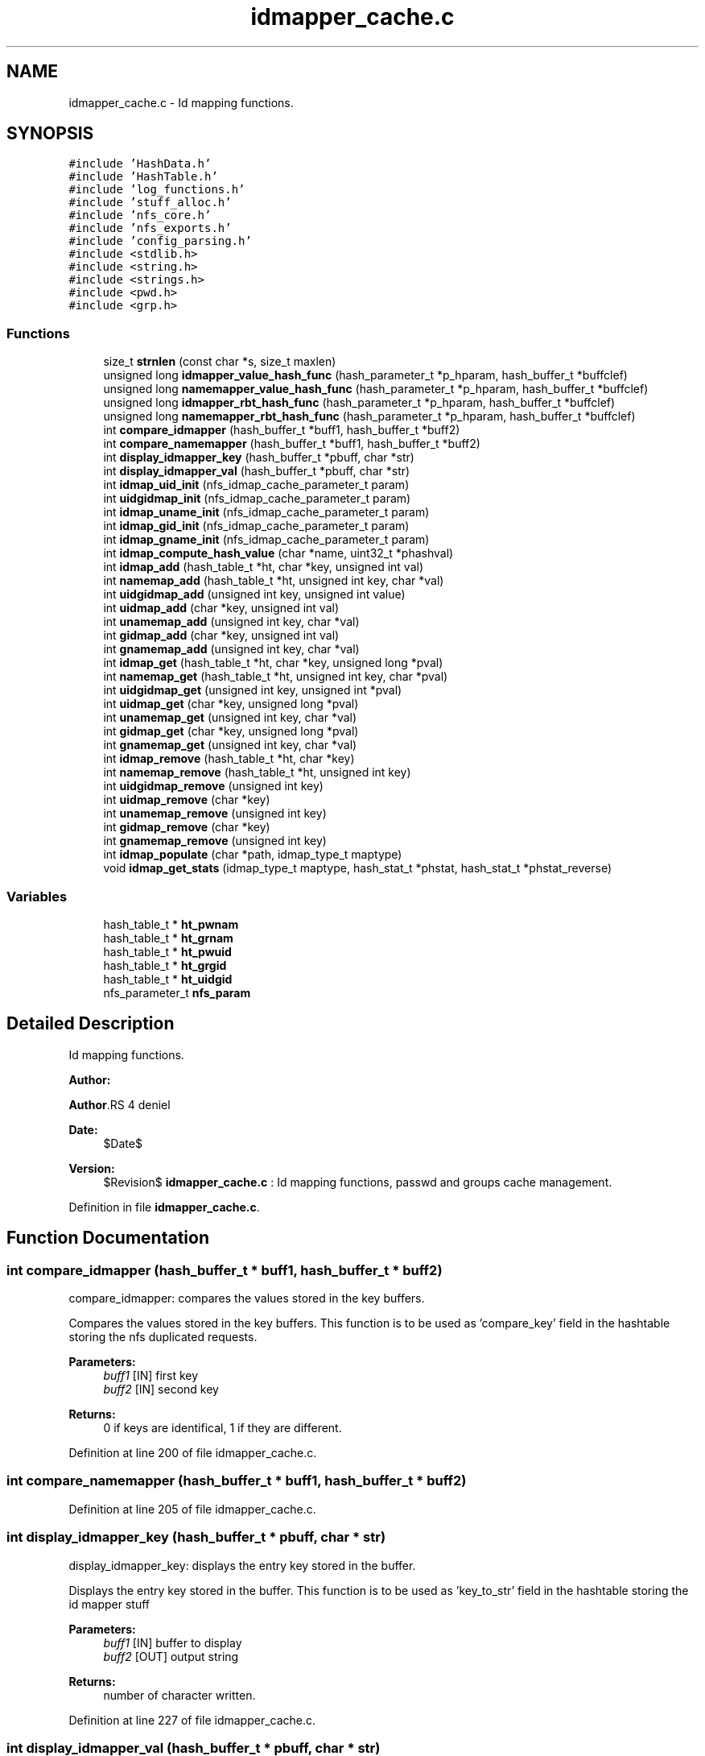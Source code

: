 .TH "idmapper_cache.c" 3 "31 Mar 2009" "Version 0.1" "Id Mapper" \" -*- nroff -*-
.ad l
.nh
.SH NAME
idmapper_cache.c \- Id mapping functions.  

.PP
.SH SYNOPSIS
.br
.PP
\fC#include 'HashData.h'\fP
.br
\fC#include 'HashTable.h'\fP
.br
\fC#include 'log_functions.h'\fP
.br
\fC#include 'stuff_alloc.h'\fP
.br
\fC#include 'nfs_core.h'\fP
.br
\fC#include 'nfs_exports.h'\fP
.br
\fC#include 'config_parsing.h'\fP
.br
\fC#include <stdlib.h>\fP
.br
\fC#include <string.h>\fP
.br
\fC#include <strings.h>\fP
.br
\fC#include <pwd.h>\fP
.br
\fC#include <grp.h>\fP
.br

.SS "Functions"

.in +1c
.ti -1c
.RI "size_t \fBstrnlen\fP (const char *s, size_t maxlen)"
.br
.ti -1c
.RI "unsigned long \fBidmapper_value_hash_func\fP (hash_parameter_t *p_hparam, hash_buffer_t *buffclef)"
.br
.ti -1c
.RI "unsigned long \fBnamemapper_value_hash_func\fP (hash_parameter_t *p_hparam, hash_buffer_t *buffclef)"
.br
.ti -1c
.RI "unsigned long \fBidmapper_rbt_hash_func\fP (hash_parameter_t *p_hparam, hash_buffer_t *buffclef)"
.br
.ti -1c
.RI "unsigned long \fBnamemapper_rbt_hash_func\fP (hash_parameter_t *p_hparam, hash_buffer_t *buffclef)"
.br
.ti -1c
.RI "int \fBcompare_idmapper\fP (hash_buffer_t *buff1, hash_buffer_t *buff2)"
.br
.ti -1c
.RI "int \fBcompare_namemapper\fP (hash_buffer_t *buff1, hash_buffer_t *buff2)"
.br
.ti -1c
.RI "int \fBdisplay_idmapper_key\fP (hash_buffer_t *pbuff, char *str)"
.br
.ti -1c
.RI "int \fBdisplay_idmapper_val\fP (hash_buffer_t *pbuff, char *str)"
.br
.ti -1c
.RI "int \fBidmap_uid_init\fP (nfs_idmap_cache_parameter_t param)"
.br
.ti -1c
.RI "int \fBuidgidmap_init\fP (nfs_idmap_cache_parameter_t param)"
.br
.ti -1c
.RI "int \fBidmap_uname_init\fP (nfs_idmap_cache_parameter_t param)"
.br
.ti -1c
.RI "int \fBidmap_gid_init\fP (nfs_idmap_cache_parameter_t param)"
.br
.ti -1c
.RI "int \fBidmap_gname_init\fP (nfs_idmap_cache_parameter_t param)"
.br
.ti -1c
.RI "int \fBidmap_compute_hash_value\fP (char *name, uint32_t *phashval)"
.br
.ti -1c
.RI "int \fBidmap_add\fP (hash_table_t *ht, char *key, unsigned int val)"
.br
.ti -1c
.RI "int \fBnamemap_add\fP (hash_table_t *ht, unsigned int key, char *val)"
.br
.ti -1c
.RI "int \fBuidgidmap_add\fP (unsigned int key, unsigned int value)"
.br
.ti -1c
.RI "int \fBuidmap_add\fP (char *key, unsigned int val)"
.br
.ti -1c
.RI "int \fBunamemap_add\fP (unsigned int key, char *val)"
.br
.ti -1c
.RI "int \fBgidmap_add\fP (char *key, unsigned int val)"
.br
.ti -1c
.RI "int \fBgnamemap_add\fP (unsigned int key, char *val)"
.br
.ti -1c
.RI "int \fBidmap_get\fP (hash_table_t *ht, char *key, unsigned long *pval)"
.br
.ti -1c
.RI "int \fBnamemap_get\fP (hash_table_t *ht, unsigned int key, char *pval)"
.br
.ti -1c
.RI "int \fBuidgidmap_get\fP (unsigned int key, unsigned int *pval)"
.br
.ti -1c
.RI "int \fBuidmap_get\fP (char *key, unsigned long *pval)"
.br
.ti -1c
.RI "int \fBunamemap_get\fP (unsigned int key, char *val)"
.br
.ti -1c
.RI "int \fBgidmap_get\fP (char *key, unsigned long *pval)"
.br
.ti -1c
.RI "int \fBgnamemap_get\fP (unsigned int key, char *val)"
.br
.ti -1c
.RI "int \fBidmap_remove\fP (hash_table_t *ht, char *key)"
.br
.ti -1c
.RI "int \fBnamemap_remove\fP (hash_table_t *ht, unsigned int key)"
.br
.ti -1c
.RI "int \fBuidgidmap_remove\fP (unsigned int key)"
.br
.ti -1c
.RI "int \fBuidmap_remove\fP (char *key)"
.br
.ti -1c
.RI "int \fBunamemap_remove\fP (unsigned int key)"
.br
.ti -1c
.RI "int \fBgidmap_remove\fP (char *key)"
.br
.ti -1c
.RI "int \fBgnamemap_remove\fP (unsigned int key)"
.br
.ti -1c
.RI "int \fBidmap_populate\fP (char *path, idmap_type_t maptype)"
.br
.ti -1c
.RI "void \fBidmap_get_stats\fP (idmap_type_t maptype, hash_stat_t *phstat, hash_stat_t *phstat_reverse)"
.br
.in -1c
.SS "Variables"

.in +1c
.ti -1c
.RI "hash_table_t * \fBht_pwnam\fP"
.br
.ti -1c
.RI "hash_table_t * \fBht_grnam\fP"
.br
.ti -1c
.RI "hash_table_t * \fBht_pwuid\fP"
.br
.ti -1c
.RI "hash_table_t * \fBht_grgid\fP"
.br
.ti -1c
.RI "hash_table_t * \fBht_uidgid\fP"
.br
.ti -1c
.RI "nfs_parameter_t \fBnfs_param\fP"
.br
.in -1c
.SH "Detailed Description"
.PP 
Id mapping functions. 

\fBAuthor:\fP
.RS 4
.RE
.PP
\fBAuthor\fP.RS 4
deniel 
.RE
.PP
\fBDate:\fP
.RS 4
$Date$ 
.RE
.PP
\fBVersion:\fP
.RS 4
$Revision$ \fBidmapper_cache.c\fP : Id mapping functions, passwd and groups cache management. 
.RE
.PP

.PP
Definition in file \fBidmapper_cache.c\fP.
.SH "Function Documentation"
.PP 
.SS "int compare_idmapper (hash_buffer_t * buff1, hash_buffer_t * buff2)"
.PP
compare_idmapper: compares the values stored in the key buffers.
.PP
Compares the values stored in the key buffers. This function is to be used as 'compare_key' field in the hashtable storing the nfs duplicated requests.
.PP
\fBParameters:\fP
.RS 4
\fIbuff1\fP [IN] first key 
.br
\fIbuff2\fP [IN] second key
.RE
.PP
\fBReturns:\fP
.RS 4
0 if keys are identifical, 1 if they are different. 
.RE
.PP

.PP
Definition at line 200 of file idmapper_cache.c.
.SS "int compare_namemapper (hash_buffer_t * buff1, hash_buffer_t * buff2)"
.PP
Definition at line 205 of file idmapper_cache.c.
.SS "int display_idmapper_key (hash_buffer_t * pbuff, char * str)"
.PP
display_idmapper_key: displays the entry key stored in the buffer.
.PP
Displays the entry key stored in the buffer. This function is to be used as 'key_to_str' field in the hashtable storing the id mapper stuff
.PP
\fBParameters:\fP
.RS 4
\fIbuff1\fP [IN] buffer to display 
.br
\fIbuff2\fP [OUT] output string
.RE
.PP
\fBReturns:\fP
.RS 4
number of character written. 
.RE
.PP

.PP
Definition at line 227 of file idmapper_cache.c.
.SS "int display_idmapper_val (hash_buffer_t * pbuff, char * str)"
.PP
display_idmapper_val: displays the entry key stored in the buffer.
.PP
Displays the entry key stored in the buffer. This function is to be used as 'val_to_str' field in the hashtable storing the id mapper stuff
.PP
\fBParameters:\fP
.RS 4
\fIbuff1\fP [IN] buffer to display 
.br
\fIbuff2\fP [OUT] output string
.RE
.PP
\fBReturns:\fP
.RS 4
number of character written. 
.RE
.PP

.PP
Definition at line 246 of file idmapper_cache.c.
.SS "int gidmap_add (char * key, unsigned int val)"
.PP
Definition at line 569 of file idmapper_cache.c.
.SS "int gidmap_get (char * key, unsigned long * pval)"
.PP
Definition at line 718 of file idmapper_cache.c.
.SS "int gidmap_remove (char * key)"
.PP
Definition at line 824 of file idmapper_cache.c.
.SS "int gnamemap_add (unsigned int key, char * val)"
.PP
Definition at line 585 of file idmapper_cache.c.
.SS "int gnamemap_get (unsigned int key, char * val)"
.PP
Definition at line 724 of file idmapper_cache.c.
.SS "int gnamemap_remove (unsigned int key)"
.PP
Definition at line 829 of file idmapper_cache.c.
.SS "int idmap_add (hash_table_t * ht, char * key, unsigned int val)"
.PP
idmap_add: Adds a value by key
.PP
Adss a value by key.
.PP
\fBParameters:\fP
.RS 4
\fIht\fP [INOUT] the hash table to be used 
.br
\fIkey\fP [IN] the ip address requested 
.br
\fIval\fP [OUT] the value
.RE
.PP
\fBReturns:\fP
.RS 4
ID_MAPPER_SUCCESS, ID_MAPPER_INSERT_MALLOC_ERROR, ID_MAPPER_INVALID_ARGUMENT 
.RE
.PP

.PP
Definition at line 450 of file idmapper_cache.c.
.SS "int idmap_compute_hash_value (char * name, uint32_t * phashval)"
.PP
idmap_compute_hash_value: computes the hash value, based on the string.
.PP
Computes the computes the hash value, based on the string. 
.PP
Definition at line 338 of file idmapper_cache.c.
.SS "int idmap_get (hash_table_t * ht, char * key, unsigned long * pval)"
.PP
idmap_get: gets a value by key
.PP
Gets a value by key.
.PP
\fBParameters:\fP
.RS 4
\fIht\fP [INOUT] the hash table to be used 
.br
\fIkey\fP [IN] the ip address requested 
.br
\fIhostname\fP [OUT] the hostname
.RE
.PP
\fBReturns:\fP
.RS 4
ID_MAPPER_SUCCESS or ID_MAPPER_NOT_FOUND 
.RE
.PP

.PP
Definition at line 614 of file idmapper_cache.c.
.SS "void idmap_get_stats (idmap_type_t maptype, hash_stat_t * phstat, hash_stat_t * phstat_reverse)"
.PP
idmap_get_stats: gets the hash table statistics for the idmap et the reverse id map
.PP
Gets the hash table statistics for the idmap et the reverse idmap.
.PP
\fBParameters:\fP
.RS 4
\fImaptype\fP [IN] type of the mapping to be queried (should be UIDMAP_TYPE or GIDMAP_TYPE) 
.br
\fIphstat\fP [OUT] pointer to the resulting stats for direct map. 
.br
\fIphstat\fP [OUT] pointer to the resulting stats for reverse map.
.RE
.PP
\fBReturns:\fP
.RS 4
nothing (void function)
.RE
.PP
\fBSee also:\fP
.RS 4
HashTable_GetStats 
.RE
.PP

.PP
Definition at line 952 of file idmapper_cache.c.
.SS "int idmap_gid_init (nfs_idmap_cache_parameter_t param)"
.PP
idmap_gid_init: Inits the hashtable for GID mapping.
.PP
Inits the hashtable for GID mapping.
.PP
\fBParameters:\fP
.RS 4
\fIparam\fP [IN] parameter used to init the gid map cache
.RE
.PP
\fBReturns:\fP
.RS 4
0 if successful, -1 otherwise 
.RE
.PP

.PP
Definition at line 307 of file idmapper_cache.c.
.SS "int idmap_gname_init (nfs_idmap_cache_parameter_t param)"
.PP
Definition at line 318 of file idmapper_cache.c.
.SS "int idmap_populate (char * path, idmap_type_t maptype)"
.PP
idmap_populate_by_conf: Use the configuration file to populate the ID_MAPPER.
.PP
Use the configuration file to populate the ID_MAPPER. 
.PP
Definition at line 842 of file idmapper_cache.c.
.SS "int idmap_remove (hash_table_t * ht, char * key)"
.PP
idmap_remove: Tries to remove an entry for ID_MAPPER
.PP
Tries to remove an entry for ID_MAPPER
.PP
\fBParameters:\fP
.RS 4
\fIht\fP [INOUT] the hash table to be used 
.br
\fIkey\fP [IN] the key uncached.
.RE
.PP
\fBReturns:\fP
.RS 4
the delete status 
.RE
.PP

.PP
Definition at line 742 of file idmapper_cache.c.
.SS "int idmap_uid_init (nfs_idmap_cache_parameter_t param)"
.PP
idmap_uid_init: Inits the hashtable for UID mapping.
.PP
Inits the hashtable for UID mapping.
.PP
\fBParameters:\fP
.RS 4
\fIparam\fP [IN] parameter used to init the uid map cache
.RE
.PP
\fBReturns:\fP
.RS 4
0 if successful, -1 otherwise 
.RE
.PP

.PP
Definition at line 263 of file idmapper_cache.c.
.SS "int idmap_uname_init (nfs_idmap_cache_parameter_t param)"
.PP
Definition at line 285 of file idmapper_cache.c.
.SS "unsigned long idmapper_rbt_hash_func (hash_parameter_t * p_hparam, hash_buffer_t * buffclef)"
.PP
idmapper_rbt_hash_func: computes the rbt value for the entry in the id mapper stuff.
.PP
Computes the rbt value for the entry in the id mapper stuff.
.PP
\fBParameters:\fP
.RS 4
\fIhparam\fP [IN] hash table parameter. 
.br
\fIbuffcleff[in]\fP pointer to the hash key buffer
.RE
.PP
\fBReturns:\fP
.RS 4
the computed rbt value.
.RE
.PP
\fBSee also:\fP
.RS 4
HashTable_Init 
.RE
.PP

.PP
Definition at line 172 of file idmapper_cache.c.
.SS "unsigned long idmapper_value_hash_func (hash_parameter_t * p_hparam, hash_buffer_t * buffclef)"
.PP
idmapper_rbt_hash_func: computes the hash value for the entry in id mapper stuff
.PP
Computes the hash value for the entry in id mapper stuff. In fact, it just use addresse as value (identity function) modulo the size of the hash. This function is called internal in the HasTable_* function
.PP
\fBParameters:\fP
.RS 4
\fIhparam\fP [IN] hash table parameter. 
.br
\fIbuffcleff[in]\fP pointer to the hash key buffer
.RE
.PP
\fBReturns:\fP
.RS 4
the computed hash value.
.RE
.PP
\fBSee also:\fP
.RS 4
HashTable_Init 
.RE
.PP

.PP
Definition at line 141 of file idmapper_cache.c.
.SS "int namemap_add (hash_table_t * ht, unsigned int key, char * val)"
.PP
Definition at line 481 of file idmapper_cache.c.
.SS "int namemap_get (hash_table_t * ht, unsigned int key, char * pval)"
.PP
Definition at line 642 of file idmapper_cache.c.
.SS "int namemap_remove (hash_table_t * ht, unsigned int key)"
.PP
Definition at line 767 of file idmapper_cache.c.
.SS "unsigned long namemapper_rbt_hash_func (hash_parameter_t * p_hparam, hash_buffer_t * buffclef)"
.PP
Definition at line 183 of file idmapper_cache.c.
.SS "unsigned long namemapper_value_hash_func (hash_parameter_t * p_hparam, hash_buffer_t * buffclef)"
.PP
Definition at line 153 of file idmapper_cache.c.
.SS "size_t strnlen (const char * s, size_t maxlen)"
.PP
.SS "int uidgidmap_add (unsigned int key, unsigned int value)"
.PP
Definition at line 512 of file idmapper_cache.c.
.SS "int uidgidmap_get (unsigned int key, unsigned int * pval)"
.PP
Definition at line 671 of file idmapper_cache.c.
.SS "int uidgidmap_init (nfs_idmap_cache_parameter_t param)"
.PP
Definition at line 274 of file idmapper_cache.c.
.SS "int uidgidmap_remove (unsigned int key)"
.PP
Definition at line 793 of file idmapper_cache.c.
.SS "int uidmap_add (char * key, unsigned int val)"
.PP
Definition at line 537 of file idmapper_cache.c.
.SS "int uidmap_get (char * key, unsigned long * pval)"
.PP
Definition at line 706 of file idmapper_cache.c.
.SS "int uidmap_remove (char * key)"
.PP
Definition at line 814 of file idmapper_cache.c.
.SS "int unamemap_add (unsigned int key, char * val)"
.PP
Definition at line 553 of file idmapper_cache.c.
.SS "int unamemap_get (unsigned int key, char * val)"
.PP
Definition at line 712 of file idmapper_cache.c.
.SS "int unamemap_remove (unsigned int key)"
.PP
Definition at line 819 of file idmapper_cache.c.
.SH "Variable Documentation"
.PP 
.SS "hash_table_t* \fBht_grgid\fP"
.PP
Definition at line 119 of file idmapper_cache.c.
.SS "hash_table_t* \fBht_grnam\fP"
.PP
Definition at line 117 of file idmapper_cache.c.
.SS "hash_table_t* \fBht_pwnam\fP"
.PP
Definition at line 116 of file idmapper_cache.c.
.SS "hash_table_t* \fBht_pwuid\fP"
.PP
Definition at line 118 of file idmapper_cache.c.
.SS "hash_table_t* \fBht_uidgid\fP"
.PP
Definition at line 120 of file idmapper_cache.c.
.SS "nfs_parameter_t \fBnfs_param\fP"
.PP
Definition at line 50 of file test_idmapper.c.
.SH "Author"
.PP 
Generated automatically by Doxygen for Id Mapper from the source code.
